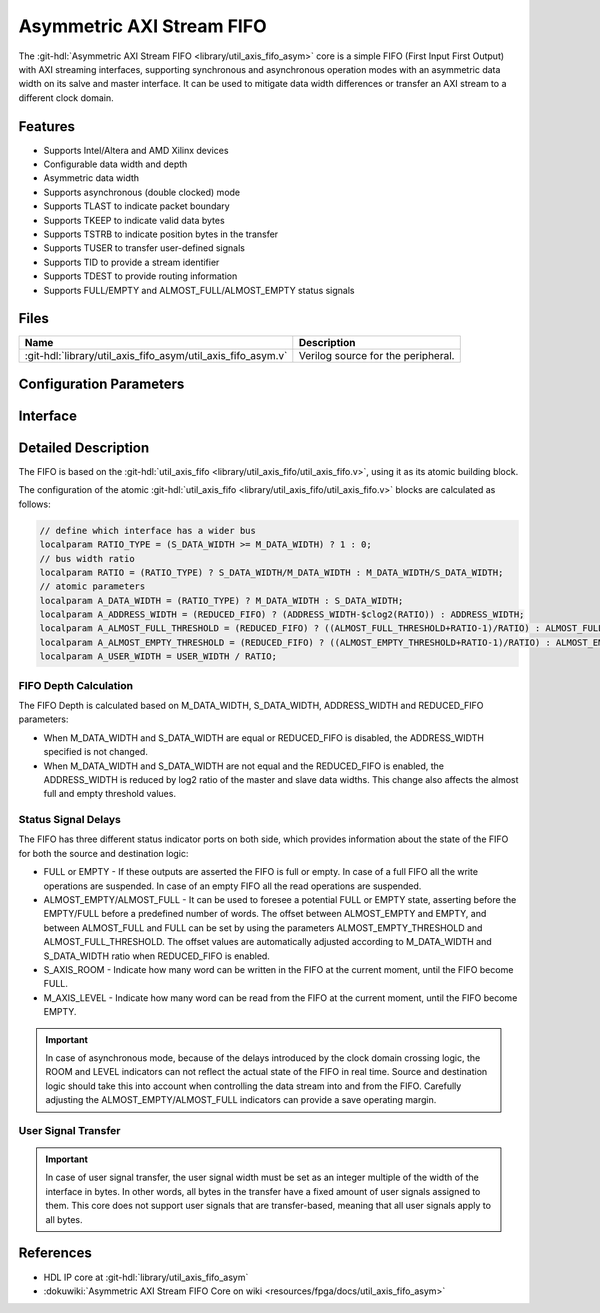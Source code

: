 .. _util_axis_fifo_asym:

Asymmetric AXI Stream FIFO
================================================================================

.. hdl-component-diagram::

The :git-hdl:`Asymmetric AXI Stream FIFO <library/util_axis_fifo_asym>` core
is a simple FIFO (First Input First Output) with
AXI streaming interfaces, supporting synchronous and asynchronous operation
modes with an asymmetric data width on its salve and master interface. It can be
used to mitigate data width differences or transfer an AXI stream to a different
clock domain.

Features
--------------------------------------------------------------------------------

* Supports Intel/Altera and AMD Xilinx devices
* Configurable data width and depth
* Asymmetric data width
* Supports asynchronous (double clocked) mode
* Supports TLAST to indicate packet boundary
* Supports TKEEP to indicate valid data bytes
* Supports TSTRB to indicate position bytes in the transfer
* Supports TUSER to transfer user-defined signals
* Supports TID to provide a stream identifier
* Supports TDEST to provide routing information
* Supports FULL/EMPTY and ALMOST_FULL/ALMOST_EMPTY status signals

Files
--------------------------------------------------------------------------------

.. list-table::
   :header-rows: 1

   * - Name
     - Description
   * - :git-hdl:`library/util_axis_fifo_asym/util_axis_fifo_asym.v`
     - Verilog source for the peripheral.

Configuration Parameters
--------------------------------------------------------------------------------

.. hdl-parameters::

   * - M_DATA_WIDTH
     - Data width of the Master AXI streaming interface.
   * - S_DATA_WIDTH
     - Data width of the Slave AXI streaming interface.
   * - ADDRESS_WIDTH
     - Defines the depth of the FIFO.
   * - ASYNC_CLK
     - Clocking mode. If set, the FIFO operates on asynchronous mode.
   * - M_AXIS_REGISTERED
     - Add and additional register stage to the AXI stream master interface.
   * - ALMOST_EMPTY_THRESHOLD
     - Defines the offset (in data beats) between the almost empty and empty
       assertion.
   * - ALMOST_FULL_THRESHOLD
     - Defines the offset (in data beats) between the almost full and full
       assertion.
   * - TLAST_EN
     - Enable ``TLAST`` logical port on the AXI streaming interface.
   * - TKEEP_EN
     - Enable ``TKEEP`` logical port on the AXI streaming interface.
   * - TSTRB_EN
     - Enable ``TSTRB`` logical port on the AXI streaming interface.
   * - TUSER_EN
     - Enable ``TUSER`` logical port on the AXI streaming interface.
   * - USER_WIDTH
     - ``TUSER`` signal width if ``TUSER`` is enabled.
   * - TID_EN
     - Enable ``TID`` logical port on the AXI streaming interface.
   * - ID_WIDTH
     - ``TID`` signal width if ``TID`` is enabled.
   * - TDEST_EN
     - Enable ``TDEST`` logical port on the AXI streaming interface.
   * - DEST_WIDTH
     - ``TDEST`` signal width if ``TDEST`` is enabled.
   * - REDUCED_FIFO
     - Reduce the FIFO size when master and slave data widths are not equal

Interface
--------------------------------------------------------------------------------

.. hdl-interfaces::

   * - s_axis
     - Slave AXI stream.
   * - s_axis_aclk
     - Slave AXI stream clock signal
   * - s_axis_aresetn
     - Slave AXI stream reset signal (active low)
   * - s_axis_room
     - Indicates how much space (in data beats) is in the FIFO
   * - s_axis_almost_full
     - If set the FIFO is almost full
   * - m_axis
     - Master AXI stream.
   * - m_axis_aclk
     - Master AXI stream clock signal
   * - m_axis_aresetn
     - Master AXI stream reset signal (active low)
   * - m_axis_level
     - Indicates how much data is in the FIFO
   * - s_axis_full
     - If set the FIFO is full
   * - m_axis_almost_empty
     - If set the FIFO is almost empty
   * - m_axis_empty
     - If set the FIFO is empty

Detailed Description
--------------------------------------------------------------------------------

The FIFO is based on the
:git-hdl:`util_axis_fifo <library/util_axis_fifo/util_axis_fifo.v>`,
using it as its atomic building block.

The configuration of the atomic
:git-hdl:`util_axis_fifo <library/util_axis_fifo/util_axis_fifo.v>`
blocks are calculated as follows:

.. code:: verilog

   // define which interface has a wider bus
   localparam RATIO_TYPE = (S_DATA_WIDTH >= M_DATA_WIDTH) ? 1 : 0;
   // bus width ratio
   localparam RATIO = (RATIO_TYPE) ? S_DATA_WIDTH/M_DATA_WIDTH : M_DATA_WIDTH/S_DATA_WIDTH;
   // atomic parameters
   localparam A_DATA_WIDTH = (RATIO_TYPE) ? M_DATA_WIDTH : S_DATA_WIDTH;
   localparam A_ADDRESS_WIDTH = (REDUCED_FIFO) ? (ADDRESS_WIDTH-$clog2(RATIO)) : ADDRESS_WIDTH;
   localparam A_ALMOST_FULL_THRESHOLD = (REDUCED_FIFO) ? ((ALMOST_FULL_THRESHOLD+RATIO-1)/RATIO) : ALMOST_FULL_THRESHOLD;
   localparam A_ALMOST_EMPTY_THRESHOLD = (REDUCED_FIFO) ? ((ALMOST_EMPTY_THRESHOLD+RATIO-1)/RATIO) : ALMOST_EMPTY_THRESHOLD;
   localparam A_USER_WIDTH = USER_WIDTH / RATIO;

FIFO Depth Calculation
~~~~~~~~~~~~~~~~~~~~~~~~~~~~~~~~~~~~~~~~~~~~~~~~~~~~~~~~~~~~~~~~~~~~~~~~~~~~~~~~

The FIFO Depth is calculated based on M_DATA_WIDTH, S_DATA_WIDTH,
ADDRESS_WIDTH and REDUCED_FIFO parameters:

- When M_DATA_WIDTH and S_DATA_WIDTH are equal or REDUCED_FIFO is disabled, the
  ADDRESS_WIDTH specified is not changed.
- When M_DATA_WIDTH and S_DATA_WIDTH are not equal and the REDUCED_FIFO is
  enabled, the ADDRESS_WIDTH is reduced by log2 ratio of the master and slave
  data widths. This change also affects the almost full and empty threshold
  values.

Status Signal Delays
~~~~~~~~~~~~~~~~~~~~~~~~~~~~~~~~~~~~~~~~~~~~~~~~~~~~~~~~~~~~~~~~~~~~~~~~~~~~~~~~

The FIFO has three different status indicator ports on both side, which
provides information about the state of the FIFO for both the source and
destination logic:

-  FULL or EMPTY - If these outputs are asserted the FIFO is full or empty. In
   case of a full FIFO all the write operations are suspended. In case of an
   empty FIFO all the read operations are suspended.
-  ALMOST_EMPTY/ALMOST_FULL - It can be used to foresee a potential FULL or
   EMPTY state, asserting before the EMPTY/FULL before a predefined number of
   words. The offset between ALMOST_EMPTY and EMPTY, and between ALMOST_FULL and
   FULL can be set by using the parameters ALMOST_EMPTY_THRESHOLD and
   ALMOST_FULL_THRESHOLD. The offset values are automatically adjusted according
   to M_DATA_WIDTH and S_DATA_WIDTH ratio when REDUCED_FIFO is enabled.
-  S_AXIS_ROOM - Indicate how many word can be written in the FIFO at the
   current moment, until the FIFO become FULL.
-  M_AXIS_LEVEL - Indicate how many word can be read from the FIFO at the
   current moment, until the FIFO become EMPTY.

.. important::

   In case of asynchronous mode, because of the delays introduced by the clock
   domain crossing logic, the ROOM and LEVEL indicators can not reflect
   the actual state of the FIFO in real time. Source and destination logic
   should take this into account when controlling the data stream into and
   from the FIFO. Carefully adjusting the ALMOST_EMPTY/ALMOST_FULL indicators
   can provide a save operating margin.

User Signal Transfer
~~~~~~~~~~~~~~~~~~~~~~~~~~~~~~~~~~~~~~~~~~~~~~~~~~~~~~~~~~~~~~~~~~~~~~~~~~~~~~~~

.. important::

   In case of user signal transfer, the user signal width must be set as an
   integer multiple of the width of the interface in bytes. In other words, all
   bytes in the transfer have a fixed amount of user signals assigned to them.
   This core does not support user signals that are transfer-based, meaning that
   all user signals apply to all bytes.

References
--------------------------------------------------------------------------------

* HDL IP core at :git-hdl:`library/util_axis_fifo_asym`
* :dokuwiki:`Asymmetric AXI Stream FIFO Core on wiki <resources/fpga/docs/util_axis_fifo_asym>`

